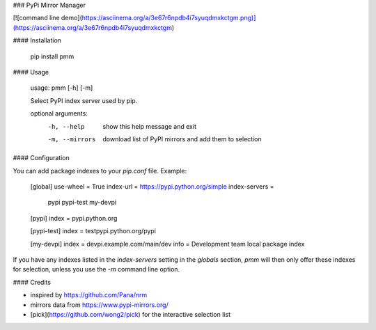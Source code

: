### PyPi Mirror Manager

[![command line demo](https://asciinema.org/a/3e67r6npdb4i7syuqdmxkctgm.png)](https://asciinema.org/a/3e67r6npdb4i7syuqdmxkctgm)

#### Installation

    pip install pmm

#### Usage

    usage: pmm [-h] [-m]

    Select PyPI index server used by pip.

    optional arguments:
      -h, --help     show this help message and exit
      -m, --mirrors  download list of PyPI mirrors and add them to selection

#### Configuration

You can add package indexes to your `pip.conf` file. Example:

    [global]
    use-wheel = True
    index-url = https://pypi.python.org/simple
    index-servers =
        pypi
        pypi-test
        my-devpi

    [pypi]
    index = pypi.python.org

    [pypi-test]
    index = testpypi.python.org/pypi

    [my-devpi]
    index = devpi.example.com/main/dev
    info = Development team local package index

If you have any indexes listed in the `index-servers` setting in the `globals`
section, `pmm` will then only offer these indexes for selection, unless you use
the `-m` command line option.

#### Credits

* inspired by https://github.com/Pana/nrm
* mirrors data from https://www.pypi-mirrors.org/
* [pick](https://github.com/wong2/pick) for the interactive selection list


